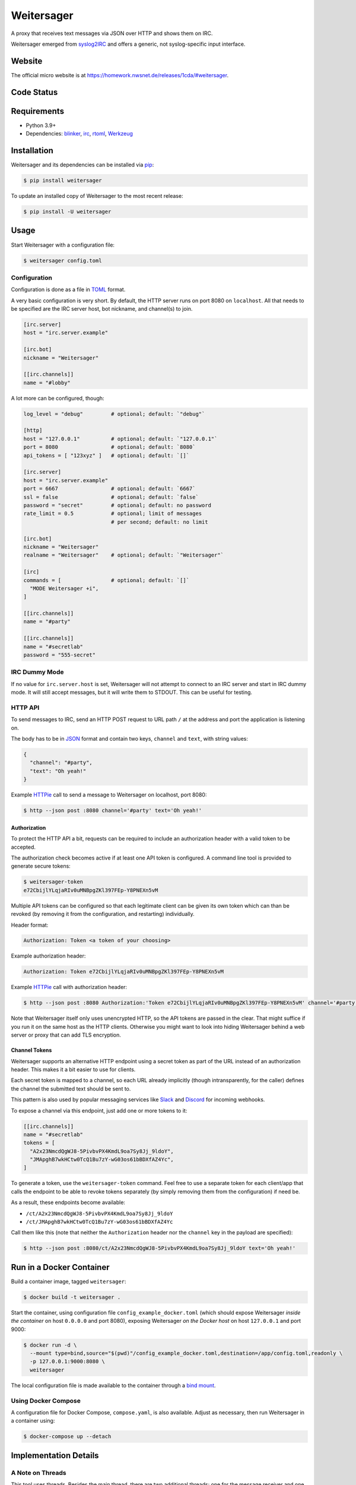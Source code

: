 ===========
Weitersager
===========

.. image:: https://raw.githubusercontent.com/homeworkprod/weitersager/main/assets/weitersager_logo.svg
   :alt: Weitersager logo
   :height: 200
   :width: 200

A proxy that receives text messages via JSON over HTTP and shows them on
IRC.

Weitersager emerged from syslog2IRC_ and offers a generic, not
syslog-specific input interface.

.. _syslog2IRC: http://homework.nwsnet.de/releases/c474/#syslog2irc


Website
=======

The official micro website is at https://homework.nwsnet.de/releases/1cda/#weitersager.


Code Status
===========

|badge_github-actions_test|
|badge_scrutinizer-ci_coverage|
|badge_scrutinizer-ci_quality-score|
|badge_code-climate_maintainability|

.. |badge_github-actions_test| image:: https://github.com/homeworkprod/weitersager/actions/workflows/test.yml/badge.svg
   :alt: Testing Status
   :target: https://github.com/homeworkprod/weitersager/actions/workflows/test.yml

.. |badge_scrutinizer-ci_coverage| image:: https://scrutinizer-ci.com/g/homeworkprod/weitersager/badges/coverage.png?b=main
   :alt: Scrutinizer Code Coverage
   :target: https://scrutinizer-ci.com/g/homeworkprod/weitersager/?branch=main

.. |badge_scrutinizer-ci_quality-score| image:: https://scrutinizer-ci.com/g/homeworkprod/weitersager/badges/quality-score.png?b=main
   :alt: Scrutinizer Code Quality
   :target: https://scrutinizer-ci.com/g/homeworkprod/weitersager/?branch=main

.. |badge_code-climate_maintainability| image:: https://api.codeclimate.com/v1/badges/f45b29ee321c1920a85c/maintainability
   :alt: Code Climate
   :target: https://codeclimate.com/github/homeworkprod/weitersager


Requirements
============

- Python 3.9+
- Dependencies: blinker_, irc_, rtoml_, Werkzeug_

.. _blinker: http://pythonhosted.org/blinker/
.. _irc: https://bitbucket.org/jaraco/irc
.. _rtoml: https://github.com/samuelcolvin/rtoml
.. _Werkzeug: https://palletsprojects.com/p/werkzeug/


Installation
============

Weitersager and its dependencies can be installed via pip_:

.. code:: sh

    $ pip install weitersager

To update an installed copy of Weitersager to the most recent release:

.. code:: sh

    $ pip install -U weitersager

.. _pip: http://www.pip-installer.org/


Usage
=====

Start Weitersager with a configuration file:

.. code:: sh

    $ weitersager config.toml


Configuration
-------------

Configuration is done as a file in TOML_ format.

A very basic configuration is very short. By default, the HTTP server
runs on port 8080 on ``localhost``. All that needs to be specified are
the IRC server host, bot nickname, and channel(s) to join.

.. code:: toml

    [irc.server]
    host = "irc.server.example"

    [irc.bot]
    nickname = "Weitersager"

    [[irc.channels]]
    name = "#lobby"

A lot more can be configured, though:

.. code:: toml

    log_level = "debug"         # optional; default: `"debug"`

    [http]
    host = "127.0.0.1"          # optional; default: `"127.0.0.1"`
    port = 8080                 # optional; default: `8080`
    api_tokens = [ "123xyz" ]   # optional; default: `[]`

    [irc.server]
    host = "irc.server.example"
    port = 6667                 # optional; default: `6667`
    ssl = false                 # optional; default: `false`
    password = "secret"         # optional; default: no password
    rate_limit = 0.5            # optional; limit of messages
                                # per second; default: no limit

    [irc.bot]
    nickname = "Weitersager"
    realname = "Weitersager"    # optional; default: `"Weitersager"`

    [irc]
    commands = [                # optional; default: `[]`
      "MODE Weitersager +i",
    ]

    [[irc.channels]]
    name = "#party"

    [[irc.channels]]
    name = "#secretlab"
    password = "555-secret"

.. _TOML: https://toml.io/


IRC Dummy Mode
--------------

If no value for ``irc.server.host`` is set, Weitersager will not attempt
to connect to an IRC server and start in IRC dummy mode. It will still
accept messages, but it will write them to STDOUT. This can be useful
for testing.


HTTP API
--------

To send messages to IRC, send an HTTP POST request to URL path ``/`` at
the address and port the application is listening on.

The body has to be in JSON_ format and contain two keys, ``channel`` and
``text``, with string values:

.. code:: json

   {
     "channel": "#party",
     "text": "Oh yeah!"
   }

.. _JSON: https://www.json.org/

Example HTTPie_ call to send a message to Weitersager on localhost, port
8080:

.. code:: sh

   $ http --json post :8080 channel='#party' text='Oh yeah!'

.. _HTTPie: https://httpie.org/


Authorization
~~~~~~~~~~~~~

To protect the HTTP API a bit, requests can be required to include an
authorization header with a valid token to be accepted.

The authorization check becomes active if at least one API token is
configured. A command line tool is provided to generate secure tokens:

.. code:: sh

    $ weitersager-token
    e72CbijlYLqjaRIv0uMNBpgZKl397FEp-Y8PNEXn5vM

Multiple API tokens can be configured so that each legitimate client
can be given its own token which can than be revoked (by removing it
from the configuration, and restarting) individually.

Header format:

.. code:: http

    Authorization: Token <a token of your choosing>

Example authorization header:

.. code:: http

    Authorization: Token e72CbijlYLqjaRIv0uMNBpgZKl397FEp-Y8PNEXn5vM

Example HTTPie_ call with authorization header:

.. code:: sh

    $ http --json post :8080 Authorization:'Token e72CbijlYLqjaRIv0uMNBpgZKl397FEp-Y8PNEXn5vM' channel='#party' text='Oh yeah!'

Note that Weitersager itself only uses unencrypted HTTP, so the API
tokens are passed in the clear. That might suffice if you run it on the
same host as the HTTP clients. Otherwise you might want to look into
hiding Weitersager behind a web server or proxy that can add TLS
encryption.


Channel Tokens
~~~~~~~~~~~~~~

Weitersager supports an alternative HTTP endpoint using a secret token
as part of the URL instead of an authorization header. This makes it a
bit easier to use for clients.

Each secret token is mapped to a channel, so each URL already implicitly
(though intransparently, for the caller) defines the channel the
submitted text should be sent to.

This pattern is also used by popular messaging services like Slack_ and
Discord_ for incoming webhooks.

To expose a channel via this endpoint, just add one or more tokens to it:

.. code:: toml

    [[irc.channels]]
    name = "#secretlab"
    tokens = [
      "A2x23NmcdQgWJ8-5PivbvPX4KmdL9oa7Sy8Jj_9ldoY",
      "JMApghB7wkHCtw0TcQ1Bu7zY-wG03os61bBDXfAZ4Yc",
    ]

To generate a token, use the ``weitersager-token`` command. Feel free to
use a separate token for each client/app that calls the endpoint to be
able to revoke tokens separately (by simply removing them from the
configuration) if need be.

As a result, these endpoints become available:

- ``/ct/A2x23NmcdQgWJ8-5PivbvPX4KmdL9oa7Sy8Jj_9ldoY``
- ``/ct/JMApghB7wkHCtw0TcQ1Bu7zY-wG03os61bBDXfAZ4Yc``

Call them like this (note that neither the ``Authorization`` header nor
the ``channel`` key in the payload are specified):

.. code:: sh

    $ http --json post :8080/ct/A2x23NmcdQgWJ8-5PivbvPX4KmdL9oa7Sy8Jj_9ldoY text='Oh yeah!'

.. _Slack: https://slack.com/
.. _Discord: https://discord.com/


Run in a Docker Container
=========================

Build a container image, tagged ``weitersager``:

.. code:: sh

    $ docker build -t weitersager .

Start the container, using configuration file
``config_example_docker.toml`` (which should expose Weitersager *inside
the container* on host ``0.0.0.0`` and port 8080), exposing Weitersager
*on the Docker host* on host ``127.0.0.1`` and port 9000:

.. code:: sh

    $ docker run -d \
      --mount type=bind,source="$(pwd)"/config_example_docker.toml,destination=/app/config.toml,readonly \
      -p 127.0.0.1:9000:8080 \
      weitersager

The local configuration file is made available to the container through
a `bind mount`_.

.. _bind mount: https://docs.docker.com/storage/bind-mounts/


Using Docker Compose
--------------------

A configuration file for Docker Compose, ``compose.yaml``, is also
available. Adjust as necessary, then run Weitersager in a container
using:

.. code:: sh

    $ docker-compose up --detach


Implementation Details
======================


A Note on Threads
-----------------

This tool uses threads. Besides the main thread, there are two
additional threads: one for the message receiver and one for the IRC
bot. Both are configured to be daemon threads.

The dummy bot, on the other hand, does not run in a thread.

A Python application exits if no more non-daemon threads are running.

The user has to manually interrupt the application to exit.

For details, see the documentation on the ``threading`` module that is
part of Python's standard library.


Author
======

Weitersager was created, and is developed and maintained, by Jochen
"Y0Gi" Kupperschmidt.


License
=======

Copyright (c) 2007-2024 `Jochen Kupperschmidt
<http://homework.nwsnet.de/>`_

Weitersager is licensed under the `MIT License
<https://choosealicense.com/licenses/mit/>`_.

The license text is provided in the `LICENSE <LICENSE>`_ file.
